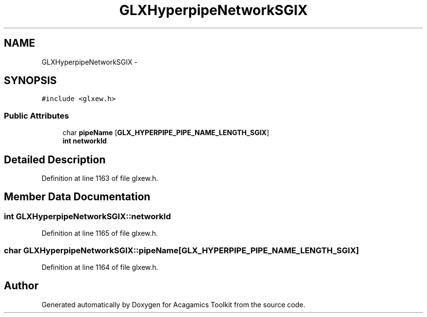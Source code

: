 .TH "GLXHyperpipeNetworkSGIX" 3 "Thu Apr 3 2014" "Acagamics Toolkit" \" -*- nroff -*-
.ad l
.nh
.SH NAME
GLXHyperpipeNetworkSGIX \- 
.SH SYNOPSIS
.br
.PP
.PP
\fC#include <glxew\&.h>\fP
.SS "Public Attributes"

.in +1c
.ti -1c
.RI "char \fBpipeName\fP [\fBGLX_HYPERPIPE_PIPE_NAME_LENGTH_SGIX\fP]"
.br
.ti -1c
.RI "\fBint\fP \fBnetworkId\fP"
.br
.in -1c
.SH "Detailed Description"
.PP 
Definition at line 1163 of file glxew\&.h\&.
.SH "Member Data Documentation"
.PP 
.SS "\fBint\fP GLXHyperpipeNetworkSGIX::networkId"

.PP
Definition at line 1165 of file glxew\&.h\&.
.SS "char GLXHyperpipeNetworkSGIX::pipeName[\fBGLX_HYPERPIPE_PIPE_NAME_LENGTH_SGIX\fP]"

.PP
Definition at line 1164 of file glxew\&.h\&.

.SH "Author"
.PP 
Generated automatically by Doxygen for Acagamics Toolkit from the source code\&.
